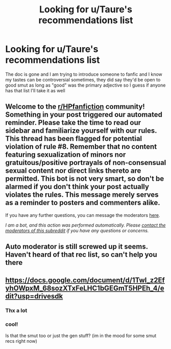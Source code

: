 #+TITLE: Looking for u/Taure's recommendations list

* Looking for u/Taure's recommendations list
:PROPERTIES:
:Author: randomredditor12345
:Score: 20
:DateUnix: 1589838913.0
:DateShort: 2020-May-19
:FlairText: What's That Fic?
:END:
The doc is gone and I am trying to introduce someone to fanfic and I know my tastes can be controversial sometimes, they did say they'd be open to good smut as long as "good" was the primary adjective so I guess if anyone has that list I'll take it as well


** Welcome to the [[/r/HPfanfiction][r/HPfanfiction]] community! Something in your post triggered our automated reminder. Please take the time to read our sidebar and familiarize yourself with our rules. This thread has been flagged for potential violation of rule #8. Remember that no content featuring sexualization of minors nor gratuitous/positive portrayals of non-consensual sexual content nor direct links thereto are permitted. This bot is not very smart, so don't be alarmed if you don't think your post actually violates the rules. This message merely serves as a reminder to posters and commenters alike.

If you have any further questions, you can message the moderators [[https://www.reddit.com/message/compose?to=%2Fr%2FHPfanfiction][here]].

/I am a bot, and this action was performed automatically. Please [[/message/compose/?to=/r/HPfanfiction][contact the moderators of this subreddit]] if you have any questions or concerns./
:PROPERTIES:
:Author: AutoModerator
:Score: 1
:DateUnix: 1589838914.0
:DateShort: 2020-May-19
:END:


** Auto moderator is still screwed up it seems. Haven't heard of that rec list, so can't help you there
:PROPERTIES:
:Author: ChasingAnna
:Score: 7
:DateUnix: 1589841085.0
:DateShort: 2020-May-19
:END:


** [[https://docs.google.com/document/d/1TwI_z2EfyhOWpxM_68sozXTxFeLHC1bGEGmT5HPEh_4/edit?usp=drivesdk]]
:PROPERTIES:
:Author: Ash_Lestrange
:Score: 16
:DateUnix: 1589842009.0
:DateShort: 2020-May-19
:END:

*** Thx a lot
:PROPERTIES:
:Author: Wakaba077
:Score: 1
:DateUnix: 1589972839.0
:DateShort: 2020-May-20
:END:


*** cool!

Is that the smut too or just the gen stuff? (im in the mood for some smut recs right now)
:PROPERTIES:
:Author: tifuthrowaway21
:Score: 0
:DateUnix: 1589863450.0
:DateShort: 2020-May-19
:END:
